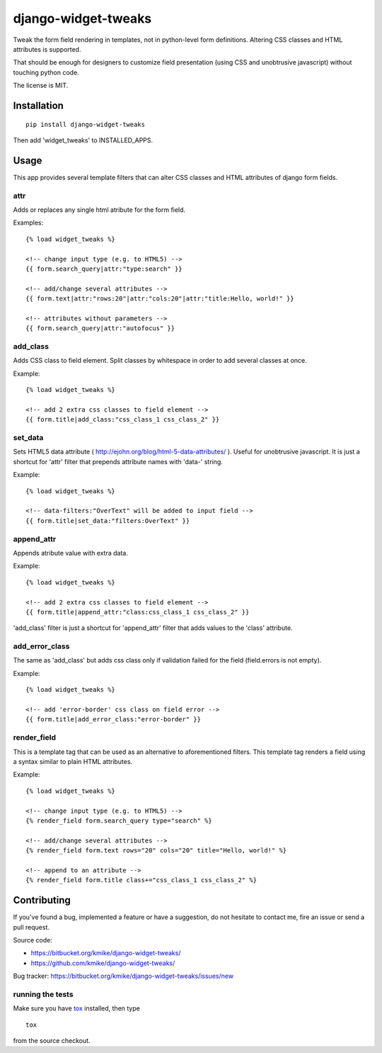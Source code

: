 ====================
django-widget-tweaks
====================

Tweak the form field rendering in templates, not in python-level
form definitions. Altering CSS classes and HTML attributes is supported.

That should be enough for designers to customize field presentation (using
CSS and unobtrusive javascript) without touching python code.

The license is MIT.

Installation
============

::

    pip install django-widget-tweaks

Then add 'widget_tweaks' to INSTALLED_APPS.

Usage
=====

This app provides several template filters that can alter CSS classes and
HTML attributes of django form fields.

attr
----
Adds or replaces any single html atribute for the form field.

Examples::

    {% load widget_tweaks %}

    <!-- change input type (e.g. to HTML5) -->
    {{ form.search_query|attr:"type:search" }}

    <!-- add/change several attributes -->
    {{ form.text|attr:"rows:20"|attr:"cols:20"|attr:"title:Hello, world!" }}

    <!-- attributes without parameters -->
    {{ form.search_query|attr:"autofocus" }}


add_class
---------

Adds CSS class to field element. Split classes by whitespace in order to add
several classes at once.

Example::

    {% load widget_tweaks %}

    <!-- add 2 extra css classes to field element -->
    {{ form.title|add_class:"css_class_1 css_class_2" }}

set_data
--------

Sets HTML5 data attribute ( http://ejohn.org/blog/html-5-data-attributes/ ).
Useful for unobtrusive javascript. It is just a shortcut for 'attr' filter
that prepends attribute names with 'data-' string.

Example::

    {% load widget_tweaks %}

    <!-- data-filters:"OverText" will be added to input field -->
    {{ form.title|set_data:"filters:OverText" }}

append_attr
-----------

Appends atribute value with extra data.

Example::

    {% load widget_tweaks %}

    <!-- add 2 extra css classes to field element -->
    {{ form.title|append_attr:"class:css_class_1 css_class_2" }}

'add_class' filter is just a shortcut for 'append_attr' filter that
adds values to the 'class' attribute.

add_error_class
---------------

The same as 'add_class' but adds css class only if validation failed for
the field (field.errors is not empty).

Example::

    {% load widget_tweaks %}

    <!-- add 'error-border' css class on field error -->
    {{ form.title|add_error_class:"error-border" }}

render_field
------------

This is a template tag that can be used as an alternative to aforementioned
filters.  This template tag renders a field using a syntax similar to plain
HTML attributes.

Example::

    {% load widget_tweaks %}

    <!-- change input type (e.g. to HTML5) -->
    {% render_field form.search_query type="search" %}

    <!-- add/change several attributes -->
    {% render_field form.text rows="20" cols="20" title="Hello, world!" %}

    <!-- append to an attribute -->
    {% render_field form.title class+="css_class_1 css_class_2" %}


Contributing
============

If you've found a bug, implemented a feature or have a suggestion,
do not hesitate to contact me, fire an issue or send a pull request.

Source code:

* https://bitbucket.org/kmike/django-widget-tweaks/
* https://github.com/kmike/django-widget-tweaks/

Bug tracker: https://bitbucket.org/kmike/django-widget-tweaks/issues/new

running the tests
-----------------

Make sure you have `tox <http://tox.testrun.org/>`_ installed, then type

::

    tox

from the source checkout.
